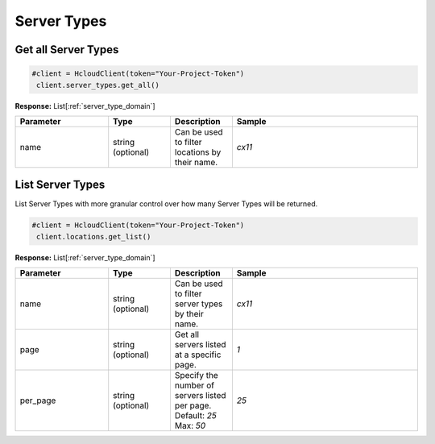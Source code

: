 Server Types
======================


Get all Server Types
----------------

.. code-block:: python

  #client = HcloudClient(token="Your-Project-Token")
   client.server_types.get_all()

**Response:** List[:ref:`server_type_domain`]

.. list-table::
   :widths: 15 10 10 30
   :header-rows: 1

   * - Parameter
     - Type
     - Description
     - Sample
   * - name
     - string (optional)
     - Can be used to filter locations by their name.
     - `cx11`

List Server Types
-----------------

List Server Types with more granular control over how many Server Types will be returned.

.. code-block:: python

  #client = HcloudClient(token="Your-Project-Token")
   client.locations.get_list()

**Response:** List[:ref:`server_type_domain`]

.. list-table::
   :widths: 15 10 10 30
   :header-rows: 1

   * - Parameter
     - Type
     - Description
     - Sample
   * - name
     - string (optional)
     - Can be used to filter server types by their name.
     - `cx11`
   * - page
     - string (optional)
     - Get all servers listed at a specific page.
     - `1`
   * - per_page
     - string (optional)
     - Specify the number of servers listed per page. Default: `25` Max: `50`
     - `25`
